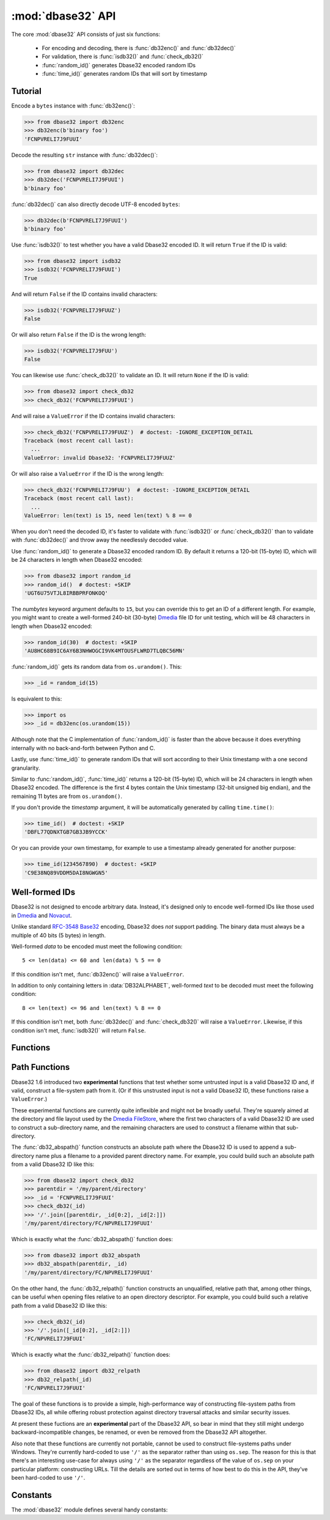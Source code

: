 :mod:`dbase32` API
==================

.. py:module:: dbase32
    :synopsis: base32-encoding with a sorted-order alphabet (for databases)


The core :mod:`dbase32` API consists of just six functions:

    * For encoding and decoding, there is :func:`db32enc()` and :func:`db32dec()`

    * For validation, there is :func:`isdb32()` and :func:`check_db32()`

    * :func:`random_id()` generates Dbase32 encoded random IDs

    * :func:`time_id()` generates random IDs that will sort by timestamp



Tutorial
--------

Encode a ``bytes`` instance with :func:`db32enc()`:

>>> from dbase32 import db32enc
>>> db32enc(b'binary foo')
'FCNPVRELI7J9FUUI'

Decode the resulting ``str`` instance with :func:`db32dec()`:

>>> from dbase32 import db32dec
>>> db32dec('FCNPVRELI7J9FUUI')
b'binary foo'

:func:`db32dec()` can also directly decode UTF-8 encoded ``bytes``:

>>> db32dec(b'FCNPVRELI7J9FUUI')
b'binary foo'

Use :func:`isdb32()` to test whether you have a valid Dbase32 encoded ID.  It
will return ``True`` if the ID is valid:

>>> from dbase32 import isdb32
>>> isdb32('FCNPVRELI7J9FUUI')
True

And will return ``False`` if the ID contains invalid characters:

>>> isdb32('FCNPVRELI7J9FUUZ')
False

Or will also return ``False`` if the ID is the wrong length:

>>> isdb32('FCNPVRELI7J9FUU')
False

You can likewise use :func:`check_db32()` to validate an ID.  It will return
``None`` if the ID is valid:

>>> from dbase32 import check_db32
>>> check_db32('FCNPVRELI7J9FUUI')

And will raise a ``ValueError`` if the ID contains invalid characters:

>>> check_db32('FCNPVRELI7J9FUUZ')  # doctest: -IGNORE_EXCEPTION_DETAIL
Traceback (most recent call last):
  ...
ValueError: invalid Dbase32: 'FCNPVRELI7J9FUUZ'

Or will also raise a ``ValueError`` if the ID is the wrong length:

>>> check_db32('FCNPVRELI7J9FUU')  # doctest: -IGNORE_EXCEPTION_DETAIL
Traceback (most recent call last):
  ...
ValueError: len(text) is 15, need len(text) % 8 == 0

When you don't need the decoded ID, it's faster to validate with
:func:`isdb32()` or :func:`check_db32()` than to validate with :func:`db32dec()`
and throw away the needlessly decoded value.

Use :func:`random_id()` to generate a Dbase32 encoded random ID.  By default it
returns a 120-bit (15-byte) ID, which will be 24 characters in length when
Dbase32 encoded:

>>> from dbase32 import random_id
>>> random_id()  # doctest: +SKIP
'UGT6U75VTJL8IRBBPRFONKOQ'

The *numbytes* keyword argument defaults to ``15``, but you can override this
to get an ID of a different length.  For example, you might want to create a
well-formed 240-bit (30-byte) `Dmedia`_ file ID for unit testing, which will be
48 characters in length when Dbase32 encoded:

>>> random_id(30)  # doctest: +SKIP
'AU8HC68B9IC6AY6B3NHWOGCI9VK4MTOUSFLWRD7TLQBC56MN'

:func:`random_id()` gets its random data from ``os.urandom()``.  This:

>>> _id = random_id(15)

Is equivalent to this:

>>> import os
>>> _id = db32enc(os.urandom(15))

Although note that the C implementation of :func:`random_id()` is faster than
the above because it does everything internally with no back-and-forth between
Python and C.

Lastly, use :func:`time_id()` to generate random IDs that will sort according to
their Unix timestamp with a one second granularity.

Similar to :func:`random_id()`, :func:`time_id()` returns a 120-bit (15-byte)
ID, which will be 24 characters in length when Dbase32 encoded.  The difference
is the first 4 bytes contain the Unix timestamp (32-bit unsigned big endian),
and the remaining 11 bytes are from ``os.urandom()``.

If you don't provide the *timestamp* argument, it will be automatically
generated by calling ``time.time()``:

>>> time_id()  # doctest: +SKIP
'DBFL77QDNXTGB7GB3JB9YCCK'

Or you can provide your own timestamp, for example to use a timestamp already
generated for another purpose:

>>> time_id(1234567890)  # doctest: +SKIP
'C9E38NQ89VDDM5DAI8NGWGN5'



Well-formed IDs
---------------

Dbase32 is not designed to encode arbitrary data.  Instead, it's designed only
to encode well-formed IDs like those used in `Dmedia`_ and `Novacut`_.

Unlike standard `RFC-3548 Base32`_ encoding, Dbase32 does *not* support
padding.  The binary data must always be a multiple of 40 bits (5 bytes) in
length.

Well-formed *data* to be encoded must meet the following condition::

    5 <= len(data) <= 60 and len(data) % 5 == 0

If this condition isn't met, :func:`db32enc()` will raise a ``ValueError``.

In addition to only containing letters in :data:`DB32ALPHABET`, well-formed
*text* to be decoded must meet the following condition::

    8 <= len(text) <= 96 and len(text) % 8 == 0

If this condition isn't met, both :func:`db32dec()` and :func:`check_db32()`
will raise a ``ValueError``.  Likewise, if this condition isn't met,
:func:`isdb32()` will return ``False``.



Functions
---------

.. function:: db32enc(data)

    Encode *data* as Dbase32 text.

    A ``str`` instance is returned:

    >>> db32enc(b'Bytes')
    'BCVQBSEM'

    *data* must be a ``bytes`` instance that meets the following condition::

        5 <= len(data) <= 60 and len(data) % 5 == 0

    If the above condition is not met, a ``ValueError`` is raised.


.. function:: db32dec(text)

    Decode Dbase32 *text*.

    A ``bytes`` instance is returned:

    >>> db32dec('BCVQBSEM')
    b'Bytes'

    *text* must be a ``str`` or ``bytes`` instance that meets the following
    condition::

        8 <= len(text) <= 96 and len(text) % 8 == 0

    If the above condition is not met, or if *text* contains any letters not
    in :data:`DB32ALPHABET`, a ``ValueError`` is raised.


.. function:: isdb32(text)

    Return ``True`` if *text* contains a valid Dbase32 encoded ID.

    >>> isdb32('39AYA9AY')
    True
    >>> isdb32('27AZ27AZ')
    False

    This function will only return ``True`` if *text* contains only letters
    in :data:`DB32ALPHABET`, and if *text* meets following condition::

        8 <= len(text) <= 96 and len(text) % 8 == 0

    Otherwise, ``False`` is returned.


.. function:: check_db32(text)

    Raise a ``ValueError`` if *text* is not a valid Dbase32 encoded ID.

    This function will raise a ``ValueError`` if *text* contains any letters
    that are not in :data:`DB32ALPHABET`.  For example:

    >>> check_db32('39AYA9AY')
    >>> check_db32('39AY27AZ')  # doctest: -IGNORE_EXCEPTION_DETAIL
    Traceback (most recent call last):
      ...
    ValueError: invalid Dbase32: '39AY27AZ'

    This function will likewise raise a ``ValueError`` if *text* doesn't meet
    the following condition::

        8 <= len(text) <= 96 and len(text) % 8 == 0

    If *text* is a valid Dbase32 ID, this function returns ``None``.


.. function:: random_id(numbytes=15)

    Return a Dbase32 encoded random ID.

    By default, a 120-bit (15-byte) ID is returned, which will be 24
    characters in length when Dbase32 encoded:

    >>> random_id()  # doctest: +SKIP
    'XM4OINLIPO6VVF549TWYNK89'

    If provided, *numbytes* must be an ``int`` such that::

        5 <= numbytes <= 60 and numbytes % 5 == 0

    The random data is from ``os.urandom()``.


.. function:: time_id(timestamp=-1)

    Return a Dbase32 encoded random ID that will sort according to timestamp.

    These IDs will sort in ascending order according to the Unix timestamp, with
    a one second granularity.

    Similar to :func:`random_id()`, this function returns a 120-bit (15-byte)
    ID, which will be 24 characters in length when Dbase32 encoded.

    The difference is the first 4 bytes of this ID are the time since the Unix
    Epoch in seconds, truncated a 32-bit unsigned integer (which wont overflow
    till the year 2106).  The remaining 11 bytes are from ``os.urandom()``.

    This function is aimed at event logging and similar scenarios where it's
    handy for the IDs to sort chronologically.

    If you provide the optional *timestamp* kwarg, that timestamp will be used.
    Otherwise the timestamp is built by calling ``time.time()``.



Path Functions
--------------

Dbase32 1.6 introduced two **experimental** functions that test whether some
untrusted input is a valid Dbase32 ID and, if valid, construct a file-system
path from it. (Or if this unstrusted input is not a valid Dbase32 ID, these
functions raise a ``ValueError``.)

These experimental functions are currently quite inflexible and might not be
broadly useful.  They're squarely aimed at the directory and file layout used
by the `Dmedia FileStore`_, where the first two characters of a valid Dbase32 ID
are used to construct a sub-directory name, and the remaining characters are
used to construct a filename within that sub-directory.

The :func:`db32_abspath()` function constructs an absolute path where the Dbase32
ID is used to append a sub-directory name plus a filename to a provided parent
directory name.  For example, you could build such an absolute path from a valid
Dbase32 ID like this:

>>> from dbase32 import check_db32
>>> parentdir = '/my/parent/directory'
>>> _id = 'FCNPVRELI7J9FUUI'
>>> check_db32(_id)
>>> '/'.join([parentdir, _id[0:2], _id[2:]])
'/my/parent/directory/FC/NPVRELI7J9FUUI'

Which is exactly what the :func:`db32_abspath()` function does:

>>> from dbase32 import db32_abspath
>>> db32_abspath(parentdir, _id)
'/my/parent/directory/FC/NPVRELI7J9FUUI'

On the other hand, the :func:`db32_relpath()` function constructs an
unqualified, relative path that, among other things, can be useful when opening
files relative to an open directory descriptor.  For example, you could build
such a relative path from a valid Dbase32 ID like this:

>>> check_db32(_id)
>>> '/'.join([_id[0:2], _id[2:]])
'FC/NPVRELI7J9FUUI'

Which is exactly what the :func:`db32_relpath()` function does:

>>> from dbase32 import db32_relpath
>>> db32_relpath(_id)
'FC/NPVRELI7J9FUUI'

The goal of these functions is to provide a simple, high-performance way of
constructing file-system paths from Dbase32 IDs, all while offering robust
protection against directory traversal attacks and similar security issues.

At present these fuctions are an **experimental** part of the Dbase32 API, so
bear in mind that they still might undergo backward-incompatible changes, be
renamed, or even be removed from the Dbase32 API altogether.

Also note that these functions are currently not portable, cannot be used to
construct file-systems paths under Windows.  They're currently hard-coded to use
``'/'`` as the separator rather than using ``os.sep``.  The reason for this is
that there's an interesting use-case for always using ``'/'`` as the separator
regardless of the value of ``os.sep`` on your particular platform: constructing
URLs.  Till the details are sorted out in terms of how best to do this in the
API, they've been hard-coded to use ``'/'``.


.. function:: db32_abspath(parentdir, text)

    Construct an absolute path with a 2-character directory name plus filename.

    .. warning::

        This function an *experimental* part of the Dbase32 API!  It might still
        change in backward-incompatible ways or be removed entirely!

    For example:

    >>> from dbase32 import db32_abspath
    >>> db32_abspath('/my/parent/directory', 'HELLOALL')
    '/my/parent/directory/HE/LLOALL'

    Similar to :func:`check_db32()`, a ``ValueError`` will be raised if *text*
    does not contain a valid Dbase32 ID:

    >>> db32_abspath('/my/parent/directory', '../very/naughty/')
    Traceback (most recent call last):
      ...
    ValueError: invalid Dbase32: '../very/naughty/'

    The *text* argument can be a ``str`` or ``bytes`` instance, but the return
    value is always a ``str`` instance:

    >>> db32_abspath('/my/parent/directory', b'BYTESFOO')
    '/my/parent/directory/BY/TESFOO'

    However, the *parentdir* argument must always be a ``str`` instance.

    Note that currently :func:`db32_abspath()` does no validation of the
    *parentdir* (although it may in the future).  Typically you'll construct
    many file-system paths from a single parent directory, so you likely want
    to initially validate the *parentdir* to ensure that::

        assert os.path.abspath(parentdir) == parentdir

    In particular, this function assumes that the *parentdir* does not end with
    a ``'/'`` (which the above assertion would enforce).

    .. versionadded:: 1.6


.. function:: db32_relpath(text)

    Construct a relative path with a 2-character directory name plus filename.

    .. warning::

        This function an *experimental* part of the Dbase32 API!  It might still
        change in backward-incompatible ways or be removed entirely!

    For example:

    >>> from dbase32 import db32_relpath
    >>> db32_relpath('HELLOALL')
    'HE/LLOALL'

    Similar to :func:`check_db32()`, a ``ValueError`` will be raised if *text*
    does not contain a valid Dbase32 ID:

    >>> db32_relpath('../very/naughty/')
    Traceback (most recent call last):
      ...
    ValueError: invalid Dbase32: '../very/naughty/'

    The *text* argument can be a ``str`` or ``bytes`` instance, but the return
    value is always a ``str`` instance:

    >>> db32_relpath(b'BYTESFOO')
    'BY/TESFOO'

    Among other things, such a relative path can be used to open files relative
    to an open directory descriptor.

    .. versionadded:: 1.6



Constants
---------

The :mod:`dbase32` module defines several handy constants:

.. data:: using_c_extension

    A flag indicating whether the Dbase32 `C implementation`_ is being used.

    >>> import dbase32
    >>> dbase32.using_c_extension  # doctest: +SKIP
    True

    This will be ``True`` when the ``dbase32._dbase32`` C extension is being
    used, or ``False`` when the ``dbase32._dbase32py`` pure-Python fallback is
    being used.

    For both security and performance reasons, only the `C implementation`_ is
    recommended for production use.  As such, 3rd party software might want to
    use this attribute in their unit tests and/or runtime initialization to
    verify that the Dbase32 C extension is in fact being used.

    Please see :doc:`security` for more details.

    .. versionadded:: 1.4


.. data:: DB32ALPHABET

    A ``str`` containing the Dbase32 alphabet.

    >>> import dbase32
    >>> dbase32.DB32ALPHABET
    '3456789ABCDEFGHIJKLMNOPQRSTUVWXY'

    Note that the Dbase32 alphabet (encoding table) is in ASCII/UTF-8 sorted
    order:

    >>> dbase32.DB32ALPHABET == ''.join(sorted(set(dbase32.DB32ALPHABET)))
    True


.. data:: MAX_BIN_LEN

    Max length of data (in bytes) accepted for encoding.

    >>> import dbase32
    >>> dbase32.MAX_BIN_LEN
    60
    >>> dbase32.MAX_BIN_LEN * 8  # 480 bits
    480

    This constraint is used by :func:`db32enc()`, :func:`random_id()`, and
    :func:`time_id()`.


.. data:: MAX_TXT_LEN

    Max length of text (in characters) accepted for decoding or validation.

    >>> import dbase32
    >>> dbase32.MAX_TXT_LEN
    96
    >>> dbase32.MAX_TXT_LEN * 5 // 8 == dbase32.MAX_BIN_LEN
    True

    This constraint is used by :func:`db32dec()`, :func:`isdb32()`, and
    :func:`check_db32()`.


.. data:: RANDOM_BITS

    Default size (in bits) of the *decoded* ID generated by :func:`random_id()`.

    >>> import dbase32
    >>> dbase32.RANDOM_BITS
    120


.. data:: RANDOM_BYTES

    Default size (in bytes) of the *decoded* ID generated by :func:`random_id()`.

    >>> import dbase32
    >>> dbase32.RANDOM_BYTES
    15
    >>> dbase32.RANDOM_BYTES * 8 == dbase32.RANDOM_BITS
    True


.. data:: RANDOM_B32LEN

    Default size (in characters) of the ID generated by :func:`random_id()`.

    >>> import dbase32
    >>> dbase32.RANDOM_B32LEN
    24
    >>> dbase32.RANDOM_B32LEN * 5 // 8 == dbase32.RANDOM_BYTES
    True



.. _`Dbase32`: https://launchpad.net/dbase32
.. _`RFC-3548 Base32`: https://tools.ietf.org/html/rfc4648
.. _`Novacut`: https://launchpad.net/novacut
.. _`Dmedia`: https://launchpad.net/dmedia
.. _`Dmedia FileStore`: https://launchpad.net/filestore

.. _`C implementation`: http://bazaar.launchpad.net/~dmedia/dbase32/trunk/view/head:/dbase32/_dbase32.c

